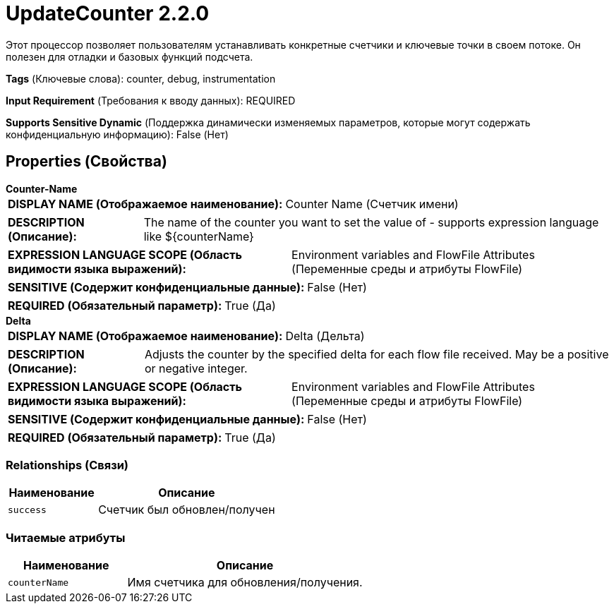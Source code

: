 = UpdateCounter 2.2.0

Этот процессор позволяет пользователям устанавливать конкретные счетчики и ключевые точки в своем потоке. Он полезен для отладки и базовых функций подсчета.

[horizontal]
*Tags* (Ключевые слова):
counter, debug, instrumentation
[horizontal]
*Input Requirement* (Требования к вводу данных):
REQUIRED
[horizontal]
*Supports Sensitive Dynamic* (Поддержка динамически изменяемых параметров, которые могут содержать конфиденциальную информацию):
 False (Нет) 



== Properties (Свойства)


.*Counter-Name*
************************************************
[horizontal]
*DISPLAY NAME (Отображаемое наименование):*:: Counter Name (Счетчик имени)

[horizontal]
*DESCRIPTION (Описание):*:: The name of the counter you want to set the value of - supports expression language like ${counterName}


[horizontal]
*EXPRESSION LANGUAGE SCOPE (Область видимости языка выражений):*:: Environment variables and FlowFile Attributes (Переменные среды и атрибуты FlowFile)
[horizontal]
*SENSITIVE (Содержит конфиденциальные данные):*::  False (Нет) 

[horizontal]
*REQUIRED (Обязательный параметр):*::  True (Да) 
************************************************
.*Delta*
************************************************
[horizontal]
*DISPLAY NAME (Отображаемое наименование):*:: Delta (Дельта)

[horizontal]
*DESCRIPTION (Описание):*:: Adjusts the counter by the specified delta for each flow file received. May be a positive or negative integer.


[horizontal]
*EXPRESSION LANGUAGE SCOPE (Область видимости языка выражений):*:: Environment variables and FlowFile Attributes (Переменные среды и атрибуты FlowFile)
[horizontal]
*SENSITIVE (Содержит конфиденциальные данные):*::  False (Нет) 

[horizontal]
*REQUIRED (Обязательный параметр):*::  True (Да) 
************************************************










=== Relationships (Связи)

[cols="1a,2a",options="header",]
|===
|Наименование |Описание

|`success`
|Счетчик был обновлен/получен

|===



=== Читаемые атрибуты

[cols="1a,2a",options="header",]
|===
|Наименование |Описание

|`counterName`
|Имя счетчика для обновления/получения.

|===









